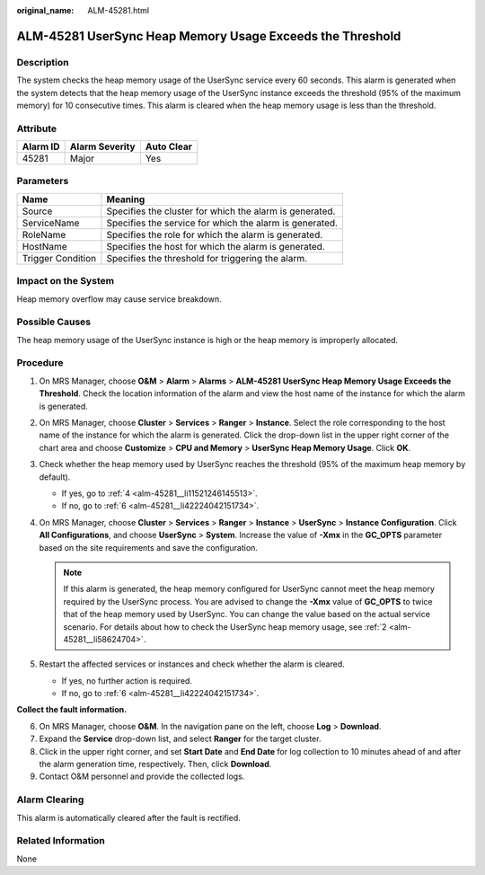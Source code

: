 :original_name: ALM-45281.html

.. _ALM-45281:

ALM-45281 UserSync Heap Memory Usage Exceeds the Threshold
==========================================================

Description
-----------

The system checks the heap memory usage of the UserSync service every 60 seconds. This alarm is generated when the system detects that the heap memory usage of the UserSync instance exceeds the threshold (95% of the maximum memory) for 10 consecutive times. This alarm is cleared when the heap memory usage is less than the threshold.

Attribute
---------

======== ============== ==========
Alarm ID Alarm Severity Auto Clear
======== ============== ==========
45281    Major          Yes
======== ============== ==========

Parameters
----------

+-------------------+---------------------------------------------------------+
| Name              | Meaning                                                 |
+===================+=========================================================+
| Source            | Specifies the cluster for which the alarm is generated. |
+-------------------+---------------------------------------------------------+
| ServiceName       | Specifies the service for which the alarm is generated. |
+-------------------+---------------------------------------------------------+
| RoleName          | Specifies the role for which the alarm is generated.    |
+-------------------+---------------------------------------------------------+
| HostName          | Specifies the host for which the alarm is generated.    |
+-------------------+---------------------------------------------------------+
| Trigger Condition | Specifies the threshold for triggering the alarm.       |
+-------------------+---------------------------------------------------------+

Impact on the System
--------------------

Heap memory overflow may cause service breakdown.

Possible Causes
---------------

The heap memory usage of the UserSync instance is high or the heap memory is improperly allocated.

Procedure
---------

#. On MRS Manager, choose **O&M** > **Alarm** > **Alarms** > **ALM-45281 UserSync Heap Memory Usage Exceeds the Threshold**. Check the location information of the alarm and view the host name of the instance for which the alarm is generated.

#. .. _alm-45281__li58624704:

   On MRS Manager, choose **Cluster** > **Services** > **Ranger** > **Instance**. Select the role corresponding to the host name of the instance for which the alarm is generated. Click the drop-down list in the upper right corner of the chart area and choose **Customize** > **CPU and Memory** > **UserSync Heap Memory Usage**. Click **OK**.

#. Check whether the heap memory used by UserSync reaches the threshold (95% of the maximum heap memory by default).

   -  If yes, go to :ref:`4 <alm-45281__li11521246145513>`.
   -  If no, go to :ref:`6 <alm-45281__li42224042151734>`.

#. .. _alm-45281__li11521246145513:

   On MRS Manager, choose **Cluster** > **Services** > **Ranger** > **Instance** > **UserSync** > **Instance Configuration**. Click **All Configurations**, and choose **UserSync** > **System**. Increase the value of **-Xmx** in the **GC_OPTS** parameter based on the site requirements and save the configuration.

   .. note::

      If this alarm is generated, the heap memory configured for UserSync cannot meet the heap memory required by the UserSync process. You are advised to change the **-Xmx** value of **GC_OPTS** to twice that of the heap memory used by UserSync. You can change the value based on the actual service scenario. For details about how to check the UserSync heap memory usage, see :ref:`2 <alm-45281__li58624704>`.

#. Restart the affected services or instances and check whether the alarm is cleared.

   -  If yes, no further action is required.
   -  If no, go to :ref:`6 <alm-45281__li42224042151734>`.

**Collect the fault information.**

6. .. _alm-45281__li42224042151734:

   On MRS Manager, choose **O&M**. In the navigation pane on the left, choose **Log** > **Download**.

7. Expand the **Service** drop-down list, and select **Ranger** for the target cluster.

8. Click |image1| in the upper right corner, and set **Start Date** and **End Date** for log collection to 10 minutes ahead of and after the alarm generation time, respectively. Then, click **Download**.

9. Contact O&M personnel and provide the collected logs.

Alarm Clearing
--------------

This alarm is automatically cleared after the fault is rectified.

Related Information
-------------------

None

.. |image1| image:: /_static/images/en-us_image_0000001532767382.png
